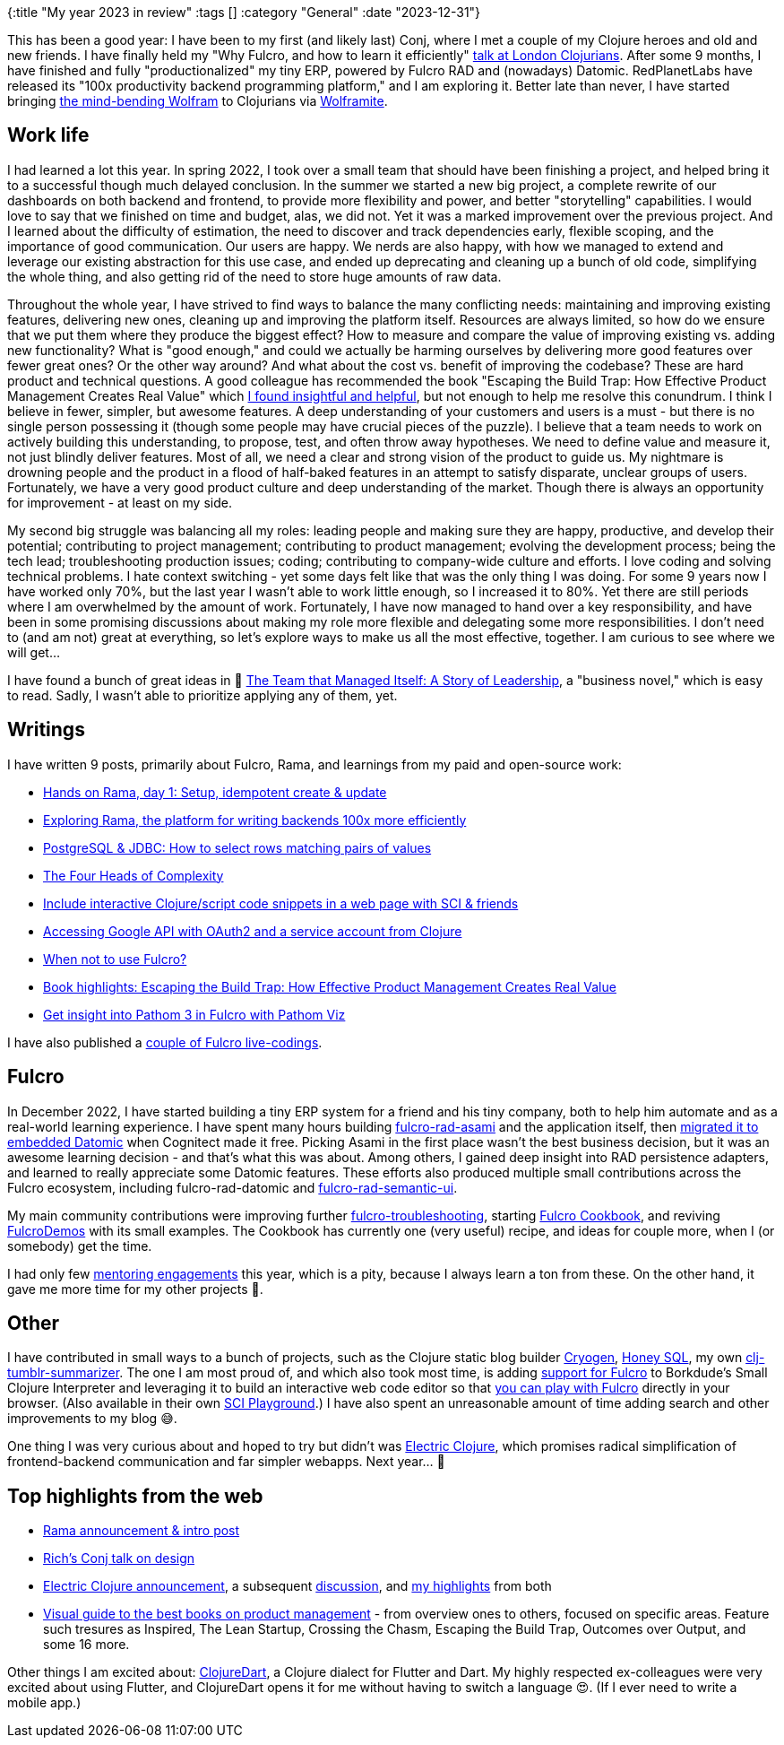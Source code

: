{:title "My year 2023 in review"
:tags []
:category "General"
:date "2023-12-31"}

This has been a good year: I have been to my first (and likely last) Conj, where I met a couple of my Clojure heroes and old and new friends. I have finally held my "Why Fulcro, and how to learn it efficiently" https://www.youtube.com/watch?v=f2wzLP4Wbpg&list=WL&index=5[talk at London Clojurians]. After some 9 months, I have finished and fully "productionalized" my tiny ERP, powered by Fulcro RAD and (nowadays) Datomic. RedPlanetLabs have released its "100x productivity backend programming platform," and I am exploring it. Better late than never, I have started bringing https://www.wolfram.com/language/[the mind-bending Wolfram] to Clojurians via https://github.com/scicloj/wolframite[Wolframite].
+++<!--more-->+++

== Work life

I had learned a lot this year. In spring 2022, I took over a small team that should have been finishing a project, and helped bring it to a successful though much delayed conclusion. In the summer we started a new big project, a complete rewrite of our dashboards on both backend and frontend, to provide more flexibility and power, and better "storytelling" capabilities. I would love to say that we finished on time and budget, alas, we did not. Yet it was a marked improvement over the previous project. And I learned about the difficulty of estimation, the need to discover and track dependencies early, flexible scoping, and the importance of good communication. Our users are happy. We nerds are also happy, with how we managed to extend and leverage our existing abstraction for this use case, and ended up deprecating and cleaning up a bunch of old code, simplifying the whole thing, and also getting rid of the need to store huge amounts of raw data.

Throughout the whole year, I have strived to find ways to balance the many conflicting needs: maintaining and improving existing features, delivering new ones, cleaning up and improving the platform itself. Resources are always limited, so how do we ensure that we put them where they produce the biggest effect? How to measure and compare the value of improving existing vs. adding new functionality? What is "good enough," and could we actually be harming ourselves by delivering more good features over fewer great ones? Or the other way around? And what about the cost vs. benefit of improving the codebase? These are hard product and technical questions. A good colleague has recommended the book "Escaping the Build Trap: How Effective Product Management Creates Real Value" which xref:book-highlights-escaping-the-build-trap/[I found insightful and helpful], but not enough to help me resolve this conundrum. I think I believe in fewer, simpler, but awesome features. A deep understanding of your customers and users is a must - but there is no single person possessing it (though some people may have crucial pieces of the puzzle). I believe that a team needs to work on actively building this understanding, to propose, test, and often throw away hypotheses. We need to define value and measure it, not just blindly deliver features. Most of all, we need a clear and strong vision of the product to guide us. My nightmare is drowning people and the product in a flood of half-baked features in an attempt to satisfy disparate, unclear groups of users. Fortunately, we have a very good product culture and deep understanding of the market. Though there is always an opportunity for improvement - at least on my side.

My second big struggle was balancing all my roles: leading people and making sure they are happy, productive, and develop their potential; contributing to project management; contributing to product management; evolving the development process; being the tech lead; troubleshooting production issues; coding; contributing to company-wide culture and efforts. I love coding and solving technical problems. I hate context switching - yet some days felt like that was the only thing I was doing. For some 9 years now I have worked only 70%, but the last year I wasn't able to work little enough, so I increased it to 80%. Yet there are still periods where I am overwhelmed by the amount of work. Fortunately, I have now managed to hand over a key responsibility, and have been in some promising discussions about making my role more flexible and delegating some more responsibilities. I don't need to (and am not) great at everything, so let's explore ways to make us all the most effective, together. I am curious to see where we will get...

I have found a bunch of great ideas in 📖 https://www.amazon.com/Team-That-Managed-Itself-Leadership/dp/0996006079[The Team that Managed Itself: A Story of Leadership], a "business novel," which is easy to read. Sadly, I wasn't able to prioritize applying any of them, yet.

== Writings

I have written 9 posts, primarily about Fulcro, Rama, and learnings from my paid and open-source work:

* xref:hands-on-rama-day1/[Hands on Rama, day 1: Setup, idempotent create & update]
* xref:exploring-rama/[Exploring Rama, the platform for writing backends 100x more efficiently]
* xref:pg-select-where-match-on-list-of-tuples/[PostgreSQL & JDBC: How to select rows matching pairs of values]
* xref:4-heads-of-complexity/[The Four Heads of Complexity]
* xref:interactive-code-snippets-fulcro/[Include interactive Clojure/script code snippets in a web page with SCI & friends]
* xref:accessing-google-api-from-clojure/[Accessing Google API with OAuth2 and a service account from Clojure]
* xref:when-not-to-use-fulcro/[When not to use Fulcro?]
* xref:book-highlights-escaping-the-build-trap/[Book highlights: Escaping the Build Trap: How Effective Product Management Creates Real Value]
* xref:pathom-viz-for-fulcro-pathom3/[Get insight into Pathom 3 in Fulcro with Pathom Viz]

I have also published a https://www.youtube.com/playlist?list=PLYvJiiE4TAij-7i6O2qFYPkIS8PZnP-lc[couple of Fulcro live-codings].

== Fulcro

In December 2022, I have started building a tiny ERP system for a friend and his tiny company, both to help him automate and as a real-world learning experience. I have spent many hours building https://github.com/holyjak/fulcro-rad-asami[fulcro-rad-asami] and the application itself, then https://blog.jakubholy.net/2023/08-newsletter/#_my_erp_from_asami_to_datomic[migrated it to embedded Datomic] when Cognitect made it free. Picking Asami in the first place wasn't the best business decision, but it was an awesome learning decision - and that's what this was about. Among others, I gained deep insight into RAD persistence adapters, and learned to really appreciate some Datomic features. These efforts also produced multiple small contributions across the Fulcro ecosystem, including fulcro-rad-datomic and https://github.com/fulcrologic/fulcro-rad-semantic-ui/pulls?q=is%3Apr+is%3Aclosed+author%3Aholyjak[fulcro-rad-semantic-ui].

My main community contributions were improving further https://github.com/holyjak/fulcro-troubleshooting[fulcro-troubleshooting], starting https://fulcro-community.github.io/fulcro-cookbook/[Fulcro Cookbook], and reviving https://github.com/fulcro-community/FulcroDemos[FulcroDemos] with its small examples. The Cookbook has currently one (very useful) recipe, and ideas for couple more, when I (or somebody) get the time.

I had only few https://holyjak.cz/holy-dev.html[mentoring engagements] this year, which is a pity, because I always learn a ton from these. On the other hand, it gave me more time for my other projects 🤷.

== Other

I have contributed in small ways to a bunch of projects, such as the Clojure static blog builder https://cryogenweb.org/[Cryogen], https://github.com/seancorfield/honeysql[Honey SQL], my own https://github.com/holyjak/clj-tumblr-summarizer[clj-tumblr-summarizer]. The one I am most proud of, and which also took most time, is adding https://github.com/babashka/sci.configs#comfulcrologicfulcro[support for Fulcro] to Borkdude's Small Clojure Interpreter and leveraging it to build an interactive web code editor so that https://blog.jakubholy.net/2023/interactive-code-snippets-fulcro/#_demo[you can play with Fulcro] directly in your browser. (Also available in their own https://babashka.org/sci.configs/[SCI Playground].) I have also spent an unreasonable amount of time adding search and other improvements to my blog 😅.

One thing I was very curious about and hoped to try but didn't was https://github.com/hyperfiddle/electric[Electric Clojure], which promises radical simplification of frontend-backend communication and far simpler webapps. Next year... 🤞

== Top highlights from the web

* https://blog.redplanetlabs.com/2023/08/15/how-we-reduced-the-cost-of-building-twitter-at-twitter-scale-by-100x/[Rama announcement & intro post]
* https://www.youtube.com/watch?v=fTtnx1AAJ-c&list=PLZdCLR02grLpIQQkyGLgIyt0eHE56aJqd&index=1[Rich’s Conj talk on design]
* https://clojureverse.org/t/electric-clojure-a-signals-dsl-for-fullstack-web-ui/9788[Electric Clojure announcement], a subsequent https://news.ycombinator.com/item?id=34771771[discussion], and https://www.tumblr.com/blog/view/holyjak/711206540146868224[my highlights] from both
* https://www.delibr.com/post/visual-guide-to-the-best-books-on-product-management[Visual guide to the best books on product management] - from overview ones to others, focused on specific areas. Feature such tresures as Inspired, The Lean Startup, Crossing the Chasm, Escaping the Build Trap, Outcomes over Output, and some 16 more.

Other things I am excited about: https://github.com/Tensegritics/ClojureDart[ClojureDart], a Clojure dialect for Flutter and Dart. My highly respected ex-colleagues were very excited about using Flutter, and ClojureDart opens it for me without having to switch a language 😍. (If I ever need to write a mobile app.)
